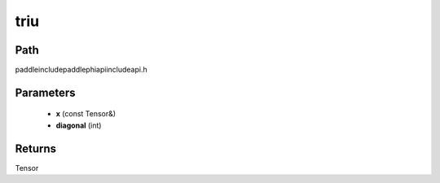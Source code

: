 .. _en_api_paddle_experimental_triu:

triu
-------------------------------

.. cpp:function:: Tensor triu ( const Tensor & x , int diagonal ) ;



Path
:::::::::::::::::::::
paddle\include\paddle\phi\api\include\api.h

Parameters
:::::::::::::::::::::
	- **x** (const Tensor&)
	- **diagonal** (int)

Returns
:::::::::::::::::::::
Tensor
